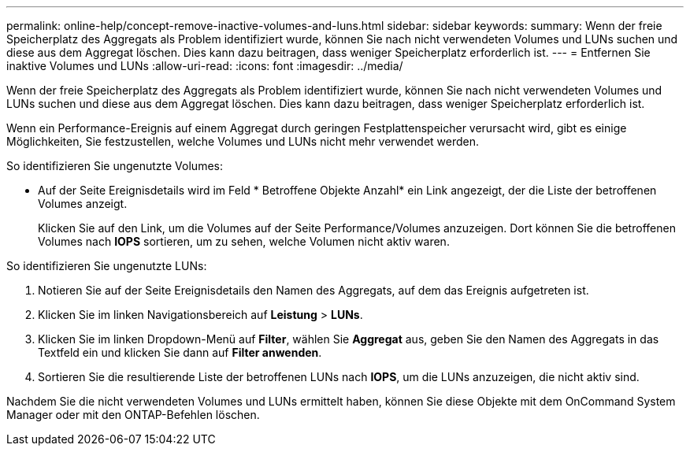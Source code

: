 ---
permalink: online-help/concept-remove-inactive-volumes-and-luns.html 
sidebar: sidebar 
keywords:  
summary: Wenn der freie Speicherplatz des Aggregats als Problem identifiziert wurde, können Sie nach nicht verwendeten Volumes und LUNs suchen und diese aus dem Aggregat löschen. Dies kann dazu beitragen, dass weniger Speicherplatz erforderlich ist. 
---
= Entfernen Sie inaktive Volumes und LUNs
:allow-uri-read: 
:icons: font
:imagesdir: ../media/


[role="lead"]
Wenn der freie Speicherplatz des Aggregats als Problem identifiziert wurde, können Sie nach nicht verwendeten Volumes und LUNs suchen und diese aus dem Aggregat löschen. Dies kann dazu beitragen, dass weniger Speicherplatz erforderlich ist.

Wenn ein Performance-Ereignis auf einem Aggregat durch geringen Festplattenspeicher verursacht wird, gibt es einige Möglichkeiten, Sie festzustellen, welche Volumes und LUNs nicht mehr verwendet werden.

So identifizieren Sie ungenutzte Volumes:

* Auf der Seite Ereignisdetails wird im Feld * Betroffene Objekte Anzahl* ein Link angezeigt, der die Liste der betroffenen Volumes anzeigt.
+
Klicken Sie auf den Link, um die Volumes auf der Seite Performance/Volumes anzuzeigen. Dort können Sie die betroffenen Volumes nach *IOPS* sortieren, um zu sehen, welche Volumen nicht aktiv waren.



So identifizieren Sie ungenutzte LUNs:

. Notieren Sie auf der Seite Ereignisdetails den Namen des Aggregats, auf dem das Ereignis aufgetreten ist.
. Klicken Sie im linken Navigationsbereich auf *Leistung* > *LUNs*.
. Klicken Sie im linken Dropdown-Menü auf *Filter*, wählen Sie *Aggregat* aus, geben Sie den Namen des Aggregats in das Textfeld ein und klicken Sie dann auf *Filter anwenden*.
. Sortieren Sie die resultierende Liste der betroffenen LUNs nach *IOPS*, um die LUNs anzuzeigen, die nicht aktiv sind.


Nachdem Sie die nicht verwendeten Volumes und LUNs ermittelt haben, können Sie diese Objekte mit dem OnCommand System Manager oder mit den ONTAP-Befehlen löschen.

